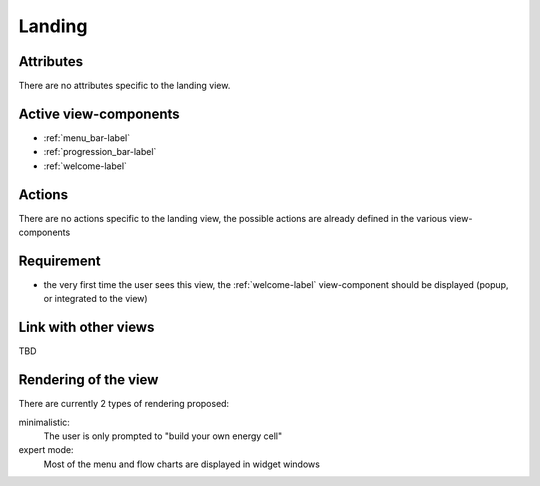 Landing
-------

Attributes
^^^^^^^^^^
There are no attributes specific to the landing view.

Active view-components
^^^^^^^^^^^^^^^^^^^^^^

- :ref:`menu_bar-label`
- :ref:`progression_bar-label`
- :ref:`welcome-label`


Actions
^^^^^^^
There are no actions specific to the landing view, the possible actions are already defined in the various view-components

Requirement
^^^^^^^^^^^
- the very first time the user sees this view, the :ref:`welcome-label` view-component should be displayed (popup, or integrated to the view)

Link with other views
^^^^^^^^^^^^^^^^^^^^^
TBD

Rendering of the view
^^^^^^^^^^^^^^^^^^^^^
There are currently 2 types of rendering proposed:

minimalistic:
    The user is only prompted to "build your own energy cell"

expert mode:
    Most of the menu and flow charts are displayed in widget windows

